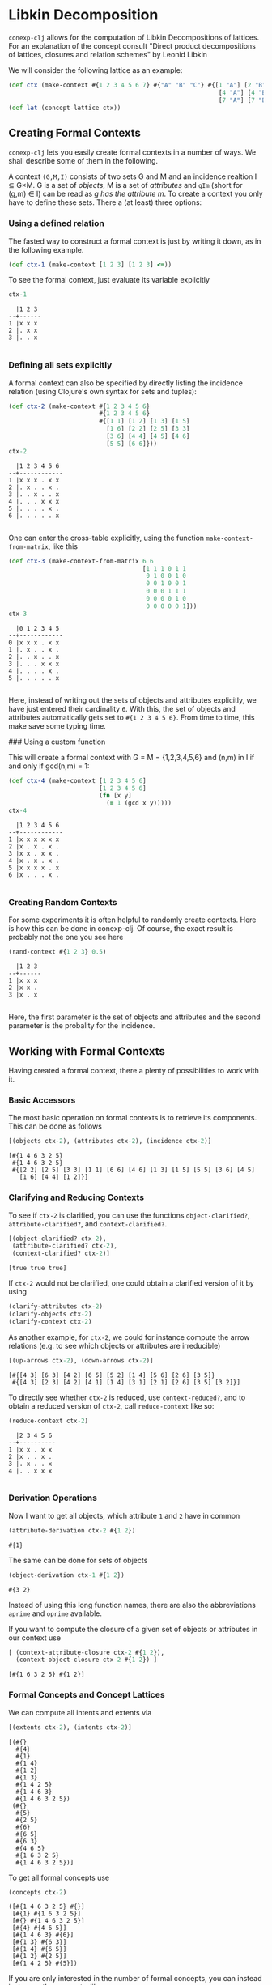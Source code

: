 #+property: header-args :wrap src text
#+property: header-args:text :eval never

* Libkin Decomposition

~conexp-clj~ allows for the computation of Libkin Decompositions of lattices.
For an explanation of the concept consult "Direct product decompositions of lattices, closures and relation schemes" by Leonid Libkin

We will consider the following lattice as an example:

#+begin_src clojure :exports both
(def ctx (make-context #{1 2 3 4 5 6 7} #{"A" "B" "C"} #{[1 "A"] [2 "B"] [3 "C"]
                                                          [4 "A"] [4 "B"] [5 "B"] [5 "C"] [6 "A"] [6 "C"]
                                                          [7 "A"] [7 "B"] [7 "C"]}))
(def lat (concept-lattice ctx))
#+end_src

** Creating Formal Contexts

~conexp-clj~ lets you easily create formal contexts in a number of ways.  We
shall describe some of them in the following.

A context ~(G,M,I)~ consists of two sets G and M and an incidence realtion I ⊆
G×M. G is a set of /objects/, M is a set of /attributes/ and ~gIm~ (short for
(g,m) ∈ I) can be read as /g has the attribute m/. To create a context you only
have to define these sets. There a (at least) three options:

*** Using a defined relation

The fasted way to construct a formal context is just by writing it down, as in the following example.

#+begin_src clojure :results silent
(def ctx-1 (make-context [1 2 3] [1 2 3] <=))
#+end_src

To see the formal context, just evaluate its variable explicitly

#+begin_src clojure :exports both
ctx-1
#+end_src

#+RESULTS:
#+begin_src text
  |1 2 3 
--+------
1 |x x x 
2 |. x x 
3 |. . x 

#+end_src

*** Defining all sets explicitly

A formal context can also be specified by directly listing the incidence
relation (using Clojure's own syntax for sets and tuples):

#+begin_src clojure :exports both
(def ctx-2 (make-context #{1 2 3 4 5 6}
                         #{1 2 3 4 5 6}
                         #{[1 1] [1 2] [1 3] [1 5]
                           [1 6] [2 2] [2 5] [3 3]
                           [3 6] [4 4] [4 5] [4 6]
                           [5 5] [6 6]}))
ctx-2
#+end_src

#+RESULTS:
#+begin_src text
  |1 2 3 4 5 6 
--+------------
1 |x x x . x x 
2 |. x . . x . 
3 |. . x . . x 
4 |. . . x x x 
5 |. . . . x . 
6 |. . . . . x 

#+end_src
  
One can enter the cross-table explicitly, using the function
~make-context-from-matrix~, like this

#+begin_src clojure :exports both
(def ctx-3 (make-context-from-matrix 6 6
                                     [1 1 1 0 1 1
                                      0 1 0 0 1 0
                                      0 0 1 0 0 1
                                      0 0 0 1 1 1
                                      0 0 0 0 1 0
                                      0 0 0 0 0 1]))
ctx-3
#+end_src

#+RESULTS:
#+begin_src text
  |0 1 2 3 4 5 
--+------------
0 |x x x . x x 
1 |. x . . x . 
2 |. . x . . x 
3 |. . . x x x 
4 |. . . . x . 
5 |. . . . . x 

#+end_src

Here, instead of writing out the sets of objects and attributes explicitly, we
have just entered their cardinality ~6~.  With this, the set of objects and
attributes automatically gets set to ~#{1 2 3 4 5 6}~.  From time to time, this
make save some typing time.

### Using a custom function

This will create a formal context with G = M = {1,2,3,4,5,6} and (n,m) in I if
and only if gcd(n,m) = 1:

#+begin_src clojure :exports both
(def ctx-4 (make-context [1 2 3 4 5 6]
                         [1 2 3 4 5 6]
                         (fn [x y]
                           (= 1 (gcd x y)))))
ctx-4
#+end_src

#+RESULTS:
#+begin_src text
  |1 2 3 4 5 6 
--+------------
1 |x x x x x x 
2 |x . x . x . 
3 |x x . x x . 
4 |x . x . x . 
5 |x x x x . x 
6 |x . . . x . 

#+end_src


*** Creating Random Contexts

For some experiments it is often helpful to randomly create contexts.  Here is
how this can be done in conexp-clj.  Of course, the exact result is probably not
the one you see here

#+begin_src clojure :exports both
(rand-context #{1 2 3} 0.5)
#+end_src

#+RESULTS:
#+begin_src text
  |1 2 3 
--+------
1 |x x x 
2 |x x . 
3 |x . x 

#+end_src

Here, the first parameter is the set of objects and attributes and the second
parameter is the probality for the incidence.

** Working with Formal Contexts

Having created a formal context, there a plenty of possibilities to work with
it.

*** Basic Accessors

The most basic operation on formal contexts is to retrieve its components.  This
can be done as follows

#+begin_src clojure :exports both
[(objects ctx-2), (attributes ctx-2), (incidence ctx-2)]
#+end_src

#+RESULTS:
#+begin_src text
[#{1 4 6 3 2 5}
 #{1 4 6 3 2 5}
 #{[2 2] [2 5] [3 3] [1 1] [6 6] [4 6] [1 3] [1 5] [5 5] [3 6] [4 5]
   [1 6] [4 4] [1 2]}]
#+end_src

*** Clarifying and Reducing Contexts

To see if ~ctx-2~ is clarified, you can use the functions ~object-clarified?~,
~attribute-clarified?~, and ~context-clarified?~.

#+begin_src clojure :exports both
[(object-clarified? ctx-2),
 (attribute-clarified? ctx-2),
 (context-clarified? ctx-2)]
#+end_src

#+RESULTS:
#+begin_src text
[true true true]
#+end_src

If ~ctx-2~ would not be clarified, one could obtain a clarified version of it by
using

#+begin_src clojure :eval never :exports code
(clarify-attributes ctx-2)
(clarify-objects ctx-2)
(clarify-context ctx-2)
#+end_src

As another example, for ~ctx-2~, we could for instance compute the arrow
relations (e.g. to see which objects or attributes are irreducible)

#+begin_src clojure :exports both
[(up-arrows ctx-2), (down-arrows ctx-2)]
#+end_src

#+RESULTS:
#+begin_src text
[#{[4 3] [6 3] [4 2] [6 5] [5 2] [1 4] [5 6] [2 6] [3 5]}
 #{[4 3] [2 3] [4 2] [4 1] [1 4] [3 1] [2 1] [2 6] [3 5] [3 2]}]
#+end_src

To directly see whether ~ctx-2~ is reduced, use ~context-reduced?~, and to
obtain a reduced version of ~ctx-2~, call ~reduce-context~ like so:

#+begin_src clojure :exports both
(reduce-context ctx-2)
#+end_src

#+RESULTS:
#+begin_src text
  |2 3 4 5 6 
--+----------
1 |x x . x x 
2 |x . . x . 
3 |. x . . x 
4 |. . x x x 

#+end_src

*** Derivation Operations

Now I want to get all objects, which attribute ~1~ and ~2~ have in common

#+begin_src clojure :exports both
(attribute-derivation ctx-2 #{1 2})
#+end_src

#+RESULTS:
#+begin_src text
#{1}
#+end_src

The same can be done for sets of objects

#+begin_src clojure :exports both
(object-derivation ctx-1 #{1 2})
#+end_src

#+RESULTS:
#+begin_src text
#{3 2}
#+end_src

Instead of using this long function names, there are also the abbreviations
~aprime~ and ~oprime~ available.

If you want to compute the closure of a given set of objects or attributes in
our context use

#+begin_src clojure :exports both
[ (context-attribute-closure ctx-2 #{1 2}),
  (context-object-closure ctx-2 #{1 2}) ]
#+end_src

#+RESULTS:
#+begin_src text
[#{1 6 3 2 5} #{1 2}]
#+end_src

*** Formal Concepts and Concept Lattices

We can compute all intents and extents via

#+begin_src clojure :exports both
[(extents ctx-2), (intents ctx-2)]
#+end_src

#+RESULTS:
#+begin_src text
[(#{}
  #{4}
  #{1}
  #{1 4}
  #{1 2}
  #{1 3}
  #{1 4 2 5}
  #{1 4 6 3}
  #{1 4 6 3 2 5})
 (#{}
  #{5}
  #{2 5}
  #{6}
  #{6 5}
  #{6 3}
  #{4 6 5}
  #{1 6 3 2 5}
  #{1 4 6 3 2 5})]
#+end_src
  
To get all formal concepts use

#+begin_src clojure :exports both
(concepts ctx-2)
#+end_src

#+RESULTS:
#+begin_src text
([#{1 4 6 3 2 5} #{}]
 [#{1} #{1 6 3 2 5}]
 [#{} #{1 4 6 3 2 5}]
 [#{4} #{4 6 5}]
 [#{1 4 6 3} #{6}]
 [#{1 3} #{6 3}]
 [#{1 4} #{6 5}]
 [#{1 2} #{2 5}]
 [#{1 4 2 5} #{5}])
#+end_src

If you are only interested in the number of formal concepts, you can instead
just ~count~ the concepts, like so

#+begin_src clojure :exports both
(count (concepts ctx-2))
#+end_src

#+RESULTS:
#+begin_src text
9
#+end_src

This can be combined neatly with ~map~ to get the number of concepts for all the
formal contexts we have defined to far

#+begin_src clojure :exports both
(map (comp count concepts) [ctx-1 ctx-2 ctx-3 ctx-4])
#+end_src

#+RESULTS:
#+begin_src text
(3 9 9 8)
#+end_src

The standard ~comp~ functions implements function composition in Clojure.

Finally, you can compute the concept lattice using the ~concept-lattice~
function like so:

#+begin_src clojure :exports both
(concept-lattice ctx-2)
#+end_src

#+RESULTS:
#+begin_src text
Lattice on 9 elements.
#+end_src

Note that this will not give you a picture of the lattice, but a representation
of the algebraic structure.

*** Canonical Base

You get the canonical base with (who would have guessed that!)

user=> (canonical-base ctx-1)
#{(#{b}  ==>  #{e}) (#{c}  ==>  #{f}) (#{c f e}  ==>  #{a b})
  (#{a}  ==>  #{c b f e}) (#{d}  ==>  #{f e}) (#{b f e}  ==>  #{a c})}

The ~canonical-base~ function can take additional arguments like background
knowledge and filter predicates.  See the documentation of this function for
further details:

#+begin_src clojure :exports both
(doc canonical-base)
#+end_src

#+RESULTS:
#+begin_src text
-------------------------
conexp.fca.implications/canonical-base
([ctx] [ctx background-knowledge] [ctx background-knowledge predicate])
  Returns the canonical base of given context, as a lazy sequence.  Uses
  «background-knowledge» as starting set of implications, which will not appear
  in the result.  If «predicate» is given (a function), computes only those
  implications from the canonical base whose premise satisfy this predicate,
  i.e. «predicate» returns true on these premises.  Note that «predicate» has to
  satisfy the same conditions as the predicate to «next-closed-set-in-family».
nil
#+end_src

*** Further Operations

There a several further operations you can do with contexts, e.g., the context
apposition, context subposition, and more.  For illustration, let us define two
contexts:

#+begin_src clojure :exports both
(def ctx-5 (make-context #{1 2 3} #{1 2 3} <))
(def ctx-6 (make-context-from-matrix [1 2 3]
                                     ['a 'b 'c 'd]
                                     [1 1 0 1
                                      1 0 1 0
                                      0 0 1 1]))
[ctx-5 ctx-6]
#+end_src

#+RESULTS:
#+begin_src text
[  |1 2 3 
--+------
1 |. x x 
2 |. . x 
3 |. . . 
   |a b c d 
--+--------
1 |x x . x 
2 |x . x . 
3 |. . x x 
]
#+end_src

The apposition of these two contexts is

#+begin_src clojure :exports both
(context-apposition ctx-5 ctx-6)
#+end_src

#+RESULTS:
#+begin_src text
  |[1 0] [2 0] [3 0] [a 1] [b 1] [c 1] [d 1] 
--+------------------------------------------
1 |.     x     x     x     x     .     x     
2 |.     .     x     x     .     x     .     
3 |.     .     .     .     .     x     x     

#+end_src

Note how the two sets of attributes are automatically made disjoint by
considering pairs with different second entry.

Context apposition is a partial operation, as the contexts must have the same
set of objects.  The following would not work:

#+begin_src clojure :exports both
(context-apposition ctx-1 ctx-2)
#+end_src

#+RESULTS:
#+begin_src text
class java.lang.IllegalArgumentExceptionclass java.lang.IllegalArgumentExceptionIllegalArgumentException Cannot do context apposition, since object sets are not equal.  conexp.base/illegal-argument (base.clj:280)
#+end_src

To compute the dual context, use what you would expect to use:

#+begin_src clojure :exports both
(dual-context ctx-5)
#+end_src

#+RESULTS:
#+begin_src text
  |1 2 3 
--+------
1 |. . . 
2 |x . . 
3 |x x . 

#+end_src

Now we can build the subposition of ~ctx-5~ and the dual of ~ctx-6~

#+begin_src clojure :exports both
(context-subposition ctx-5 (dual-context ctx-6))
#+end_src

#+RESULTS:
#+begin_src text
      |1 2 3 
------+------
[1 0] |. x x 
[2 0] |. . x 
[3 0] |. . . 
[a 1] |x x . 
[b 1] |x . . 
[c 1] |. x x 
[d 1] |x . x 

#+end_src

If you want to invert a given context use

#+begin_src clojure :exports both
(invert-context ctx-5)
#+end_src

#+RESULTS:
#+begin_src text
  |1 2 3 
--+------
1 |x . . 
2 |x x . 
3 |x x x 

#+end_src

You can create a composition of two (suitable) contexts with

#+begin_src clojure :exports both
(context-composition ctx-5 ctx-6)
#+end_src

#+RESULTS:
#+begin_src text
  |a b c d 
--+--------
1 |x . x x 
2 |. . x x 
3 |. . . . 

#+end_src

The union of two contexts is created by

#+begin_src clojure :exports both
(context-union ctx-5 ctx-6)
#+end_src

#+RESULTS:
#+begin_src text
  |a b c d 1 2 3 
--+--------------
1 |x x . x . x x 
2 |x . x . . . x 
3 |. . x x . . . 

#+end_src

Sum to contexts with

#+begin_src clojure :exports both
(context-sum ctx-5 ctx-6)
#+end_src

To compute the intersection of two contexts (which is essentially empty), use

#+begin_src clojure :exports both
(context-intersection ctx-5 ctx-6)
#+end_src

#+RESULTS:
#+begin_src text
  |
--+
1 |
2 |
3 |

#+end_src

The context product goes like this

#+begin_src clojure :exports both
(context-product ctx-5 ctx-6)
#+end_src

#+RESULTS:
#+begin_src text
      |[1 a] [2 a] [3 a] [1 b] [2 b] [3 b] [1 c] [2 c] [3 c] [1 d] [2 d] [3 d] 
------+------------------------------------------------------------------------
[1 1] |x     x     x     x     x     x     .     x     x     x     x     x     
[2 1] |x     x     x     x     x     x     .     .     x     x     x     x     
[3 1] |x     x     x     x     x     x     .     .     .     x     x     x     
[1 2] |x     x     x     .     x     x     x     x     x     .     x     x     
[2 2] |x     x     x     .     .     x     x     x     x     .     .     x     
[3 2] |x     x     x     .     .     .     x     x     x     .     .     .     
[1 3] |.     x     x     .     x     x     x     x     x     x     x     x     
[2 3] |.     .     x     .     .     x     x     x     x     x     x     x     
[3 3] |.     .     .     .     .     .     x     x     x     x     x     x     

#+end_src

If you want to do a context semiproduct

#+begin_src clojure :exports both
(context-semiproduct ctx-5 ctx-6)
#+end_src

#+RESULTS:
#+begin_src text
      |[1 0] [2 0] [3 0] [a 1] [b 1] [c 1] [d 1] 
------+------------------------------------------
[1 1] |.     x     x     x     x     .     x     
[2 1] |.     .     x     x     x     .     x     
[3 1] |.     .     .     x     x     .     x     
[1 2] |.     x     x     x     .     x     .     
[2 2] |.     .     x     x     .     x     .     
[3 2] |.     .     .     x     .     x     .     
[1 3] |.     x     x     .     .     x     x     
[2 3] |.     .     x     .     .     x     x     
[3 3] |.     .     .     .     .     x     x     

#+end_src

Compute Xia's product

#+begin_src clojure :exports both
(context-xia-product ctx-5 ctx-6)
#+end_src

#+RESULTS:
#+begin_src text
      |[1 a] [2 a] [3 a] [1 b] [2 b] [3 b] [1 c] [2 c] [3 c] [1 d] [2 d] [3 d] 
------+------------------------------------------------------------------------
[1 1] |.     x     x     .     x     x     x     .     .     .     x     x     
[2 1] |.     .     x     .     .     x     x     x     .     .     .     x     
[3 1] |.     .     .     .     .     .     x     x     x     .     .     .     
[1 2] |.     x     x     x     .     .     .     x     x     x     .     .     
[2 2] |.     .     x     x     x     .     .     .     x     x     x     .     
[3 2] |.     .     .     x     x     x     .     .     .     x     x     x     
[1 3] |x     .     .     x     .     .     .     x     x     .     x     x     
[2 3] |x     x     .     x     x     .     .     .     x     .     .     x     
[3 3] |x     x     x     x     x     x     .     .     .     .     .     .     

#+end_src
